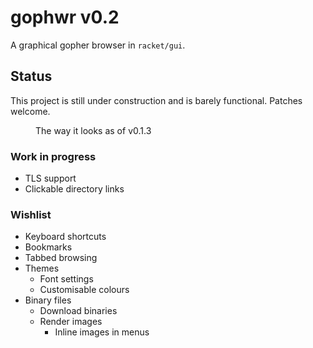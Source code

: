 * gophwr v0.2
  A graphical gopher browser in =racket/gui=.

** Status
   This project is still under construction and is barely functional.
   Patches welcome.

   #+CAPTION: The way it looks as of v0.1.3
   [[https://user-images.githubusercontent.com/591669/53056574-d4312f80-34bc-11e9-931e-1f1299500321.png]]

*** Work in progress
    + TLS support
    + Clickable directory links

*** Wishlist
    + Keyboard shortcuts
    + Bookmarks
    + Tabbed browsing
    + Themes
      + Font settings
      + Customisable colours
    + Binary files
      + Download binaries
      + Render images
        + Inline images in menus
